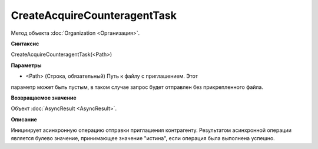 ﻿CreateAcquireCounteragentTask
==============

Метод объекта :doc:`Organization <Организация>`.

**Синтаксис**


CreateAcquireCounteragentTask(<Path>)

**Параметры**


-  <Path> (Строка, обязательный) Путь к файлу с приглашением. Этот
параметр может быть пустым, в таком случае запрос будет отправлен без
прикрепленного файла.

**Возвращаемое значение**


Объект :doc:`AsyncResult <AsyncResult>`.

**Описание**


Инициирует асинхронную операцию отправки приглашения контрагенту.
Результатом асинхронной операции является булево значение, принимающее значение
"истина", если операция была выполнена успешно.

